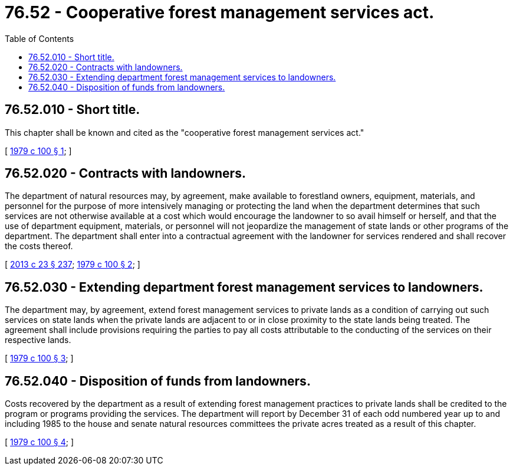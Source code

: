 = 76.52 - Cooperative forest management services act.
:toc:

== 76.52.010 - Short title.
This chapter shall be known and cited as the "cooperative forest management services act."

[ http://leg.wa.gov/CodeReviser/documents/sessionlaw/1979c100.pdf?cite=1979%20c%20100%20§%201[1979 c 100 § 1]; ]

== 76.52.020 - Contracts with landowners.
The department of natural resources may, by agreement, make available to forestland owners, equipment, materials, and personnel for the purpose of more intensively managing or protecting the land when the department determines that such services are not otherwise available at a cost which would encourage the landowner to so avail himself or herself, and that the use of department equipment, materials, or personnel will not jeopardize the management of state lands or other programs of the department. The department shall enter into a contractual agreement with the landowner for services rendered and shall recover the costs thereof.

[ http://lawfilesext.leg.wa.gov/biennium/2013-14/Pdf/Bills/Session%20Laws/Senate/5077-S.SL.pdf?cite=2013%20c%2023%20§%20237[2013 c 23 § 237]; http://leg.wa.gov/CodeReviser/documents/sessionlaw/1979c100.pdf?cite=1979%20c%20100%20§%202[1979 c 100 § 2]; ]

== 76.52.030 - Extending department forest management services to landowners.
The department may, by agreement, extend forest management services to private lands as a condition of carrying out such services on state lands when the private lands are adjacent to or in close proximity to the state lands being treated. The agreement shall include provisions requiring the parties to pay all costs attributable to the conducting of the services on their respective lands.

[ http://leg.wa.gov/CodeReviser/documents/sessionlaw/1979c100.pdf?cite=1979%20c%20100%20§%203[1979 c 100 § 3]; ]

== 76.52.040 - Disposition of funds from landowners.
Costs recovered by the department as a result of extending forest management practices to private lands shall be credited to the program or programs providing the services. The department will report by December 31 of each odd numbered year up to and including 1985 to the house and senate natural resources committees the private acres treated as a result of this chapter.

[ http://leg.wa.gov/CodeReviser/documents/sessionlaw/1979c100.pdf?cite=1979%20c%20100%20§%204[1979 c 100 § 4]; ]

